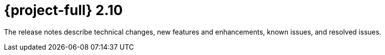 // Module included in the following assemblies:
//
// * documentation/doc-Release_notes/master.adoc

:_content-type: CONCEPT
[id="rn-2-10_{context}"]
= {project-full} 2.10

[role="_abstract"]
The release notes describe technical changes, new features and enhancements, known issues, and resolved issues.

